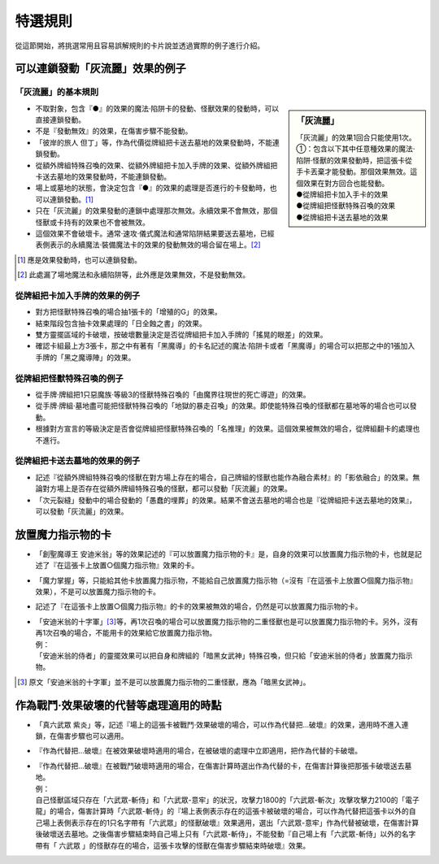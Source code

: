 ===================
特選規則
===================

從這節開始，將挑選常用且容易誤解規則的卡片說並透過實際的例子進行介紹。

可以連鎖發動「灰流麗」效果的例子
==================================

「灰流麗」的基本規則
-------------------------

.. sidebar:: 「灰流麗」

    | 「灰流麗」的效果1回合只能使用1次。
    | ①：包含以下其中任意種效果的魔法·陷阱·怪獸的效果發動時，把這張卡從手卡丟棄才能發動。那個效果無效。這個效果在對方回合也能發動。
    | ●從牌組把卡加入手卡的效果
    | ●從牌組把怪獸特殊召喚的效果
    | ●從牌組把卡送去墓地的效果

- 不取對象，包含『●』的效果的魔法·陷阱卡的發動、怪獸效果的發動時，可以直接連鎖發動。
- 不是『發動無效』的效果，在傷害步驟不能發動。
- 「彼岸的旅人 但丁」等，作為代價從牌組把卡送去墓地的效果發動時，不能連鎖發動。
- 從額外牌組特殊召喚的效果、從額外牌組把卡加入手牌的效果、從額外牌組把卡送去墓地的效果發動時，不能連鎖發動。
- 場上或墓地的狀態，會決定包含『●』的效果的處理是否進行的卡發動時，也可以連鎖發動。[#]_
- 只在「灰流麗」的效果發動的連鎖中處理那次無效。永續效果不會無效，那個怪獸或卡持有的效果也不會被無效。
- 這個效果不會破壞卡。通常·速攻·儀式魔法和通常陷阱結果要送去墓地，已經表側表示的永續魔法·裝備魔法卡的效果的發動無效的場合留在場上。[#]_

.. [#] 應是效果發動時，也可以連鎖發動。
.. [#] 此處漏了場地魔法和永續陷阱等，此外應是效果無效，不是發動無效。

從牌組把卡加入手牌的效果的例子
--------------------------------

- 對方把怪獸特殊召喚的場合抽1張卡的「增殖的G」的效果。
- 結束階段包含抽卡效果處理的「日全蝕之書」的效果。
- 雙方靈擺區域的卡破壞，按破壞數量決定是否從牌組把卡加入手牌的「搖晃的眼差」的效果。
- 確認卡組最上方3張卡，那之中有著有「黑魔導」的卡名記述的魔法·陷阱卡或者「黑魔導」的場合可以把那之中的1張加入手牌的「黑之魔導陣」的效果。

從牌組把怪獸特殊召喚的例子
-----------------------------

- 從手牌·牌組把1只惡魔族·等級3的怪獸特殊召喚的「由魔界往現世的死亡導遊」的效果。
- 從手牌·牌組·墓地盡可能把怪獸特殊召喚的「地獄的暴走召喚」的效果。即使能特殊召喚的怪獸都在墓地等的場合也可以發動。
- 根據對方宣言的等級決定是否會從牌組把怪獸特殊召喚的「名推理」的效果。這個效果被無效的場合，從牌組翻卡的處理也不進行。

從牌組把卡送去墓地的效果的例子
--------------------------------

- 記述『從額外牌組特殊召喚的怪獸在對方場上存在的場合，自己牌組的怪獸也能作為融合素材』的「影依融合」的效果。無論對方場上是否存在從額外牌組特殊召喚的怪獸，都可以發動「灰流麗」的效果。
- 「次元裂縫」發動中的場合發動的「愚蠢的埋葬」的效果。結果不會送去墓地的場合也是『從牌組把卡送去墓地的效果』，可以發動「灰流麗」的效果。

放置魔力指示物的卡
====================

- 「創聖魔導王 安迪米翁」等的效果記述的『可以放置魔力指示物的卡』是，自身的效果可以放置魔力指示物的卡，也就是記述了『在這張卡上放置○個魔力指示物』效果的卡。
- 「魔力掌握」等，只能給其他卡放置魔力指示物，不能給自己放置魔力指示物（=沒有『在這張卡上放置○個魔力指示物』效果），不是可以放置魔力指示物的卡。
- 記述了『在這張卡上放置○個魔力指示物』的卡的效果被無效的場合，仍然是可以放置魔力指示物的卡。

- | 「安迪米翁的十字軍」\ [#]_\ 等，再1次召喚的場合可以放置魔力指示物的二重怪獸也是可以放置魔力指示物的卡。另外，沒有再1次召喚的場合，不能用卡的效果給它放置魔力指示物。
  | 例：
  | 「安迪米翁的侍者」的靈擺效果可以把自身和牌組的「暗黑女武神」特殊召喚，但只給「安迪米翁的侍者」放置魔力指示物。

.. [#] 原文「安迪米翁的十字軍」並不是可以放置魔力指示物的二重怪獸，應為「暗黑女武神」。

作為戰鬥·效果破壞的代替等處理適用的時點
========================================

- 「真六武眾 紫炎」等，記述『場上的這張卡被戰鬥·效果破壞的場合，可以作為代替把...破壞』的效果，適用時不進入連鎖，在傷害步驟也可以適用。
- 『作為代替把...破壞』在被效果破壞時適用的場合，在被破壞的處理中立即適用，把作為代替的卡破壞。

- | 『作為代替把...破壞』在被戰鬥破壞時適用的場合，在傷害計算時選出作為代替的卡，在傷害計算後把那張卡破壞送去墓地。
  | 例：
  | 自己怪獸區域只存在「六武眾-斬侍」和「六武眾-意牢」的狀況，攻擊力1800的「六武眾-斬次」攻擊攻擊力2100的「電子龍」的場合，傷害計算時「六武眾-斬侍」的『場上表側表示存在的這張卡被破壞的場合，可以作為代替把這張卡以外的自己場上表側表示存在的1只名字帶有「六武眾」的怪獸破壞』效果適用，選出「六武眾-意牢」作為代替被破壞，在傷害計算後破壞送去墓地。之後傷害步驟結束時自己場上只有「六武眾-斬侍」，不能發動『自己場上有「六武眾-斬侍」以外的名字帶有「 六武眾 」的怪獸存在的場合，這張卡攻擊的怪獸在傷害步驟結束時破壞』效果。
